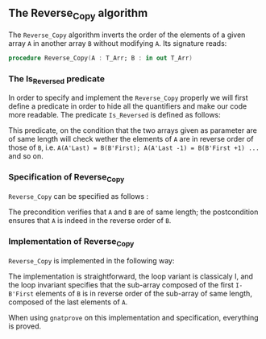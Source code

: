 #+EXPORT_FILE_NAME: ../../../mutating/Reverse_Copy.org
#+OPTIONS: author:nil title:nil toc:nil

** The Reverse_Copy algorithm

The ~Reverse_Copy~ algorithm inverts the order of the elements of a given array ~A~ in another array ~B~ without modifying ~A~.
Its signature reads:

#+BEGIN_SRC ada 
 procedure Reverse_Copy(A : T_Arr; B : in out T_Arr)
#+END_SRC

*** The Is_Reversed predicate

In order to specify and implement the ~Reverse_Copy~ properly we will first define a predicate in order
to hide all the quantifiers and make our code more readable. The predicate ~Is_Reversed~ is defined as follows:

	#+INCLUDE: ../../../spec/is_reversed_p.ads :src ada :lines "7-12"

This predicate, on the condition that the two arrays given as parameter are of same length will check 
wether the elements of ~A~ are in reverse order of those of ~B~, i.e. ~A(A'Last) = B(B'First); A(A'Last -1) = B(B'First +1) ...~ and so on.
 
*** Specification of Reverse_Copy

~Reverse_Copy~ can be specified as follows :

	#+INCLUDE: ../../../mutating/reverse_copy_p.ads :src ada :lines "7-10"

The precondition verifies that ~A~ and ~B~ are of same length; the postcondition ensures that ~A~ is indeed in the reverse order of ~B~.

*** Implementation of Reverse_Copy

~Reverse_Copy~ is implemented in the following way:

	#+INCLUDE: ../../../mutating/reverse_copy_p.adb :src ada :lines "4-17"

The implementation is straightforward, the loop variant is classicaly I, and the loop invariant
specifies that the sub-array composed of the first ~I-B'First~ elements of ~B~ is in reverse order of
the sub-array of same length, composed of the last elements of ~A~.

When using ~gnatprove~ on this implementation and specification, everything is proved.
